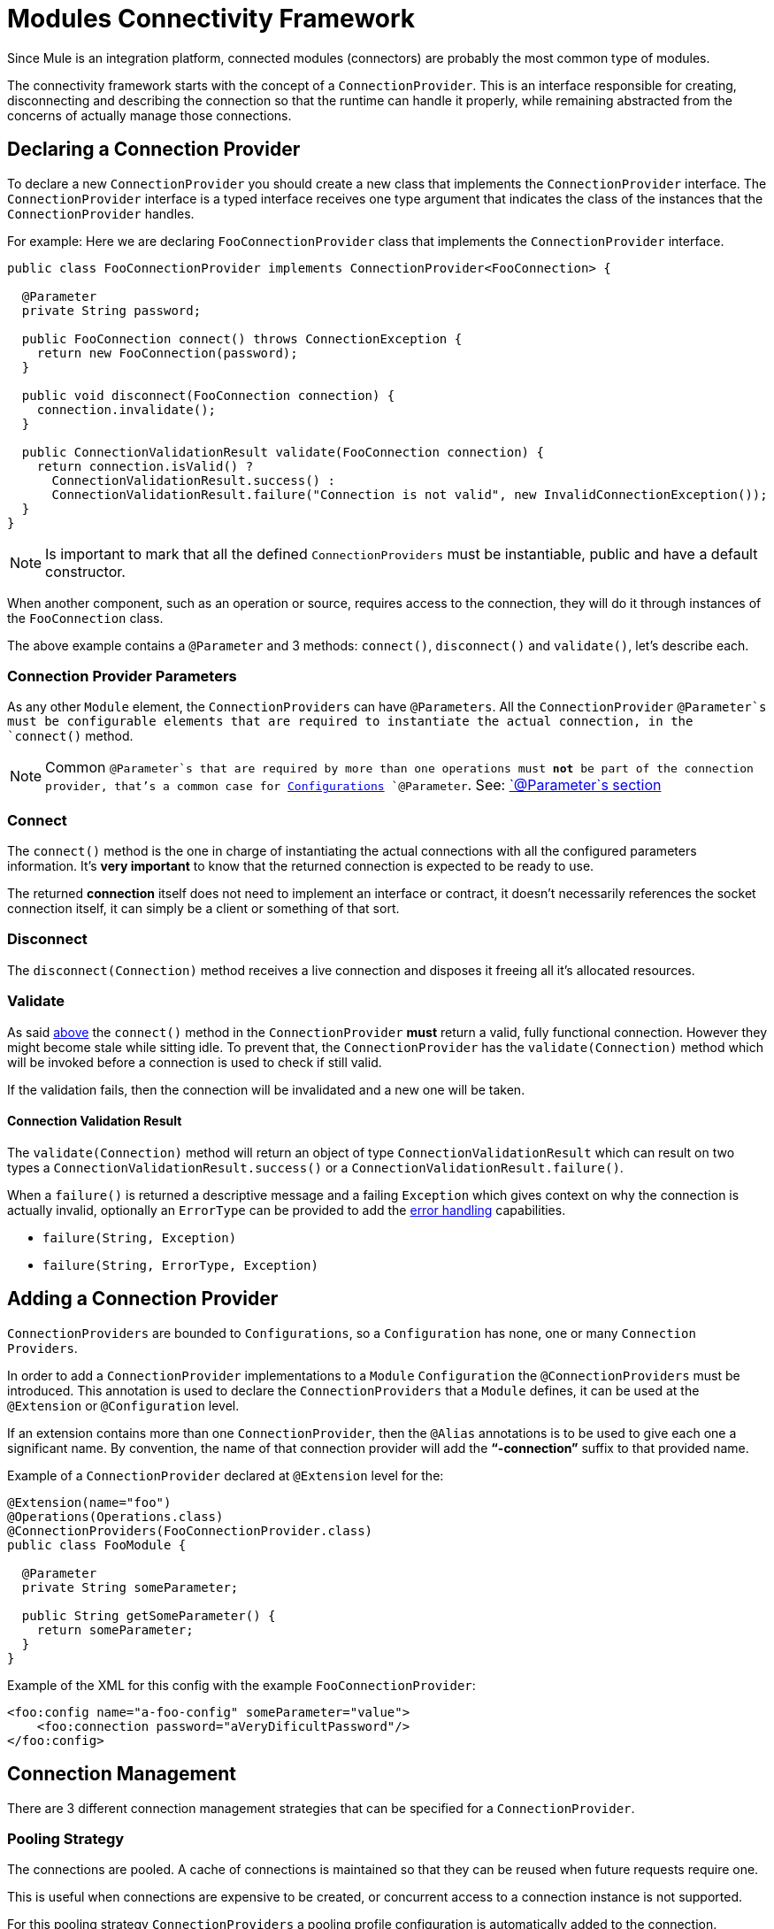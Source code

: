 [[_connections]]
= Modules Connectivity Framework

Since Mule is an integration platform, connected modules (connectors) are probably the most common
type of modules.

The connectivity framework starts with the concept of a `ConnectionProvider`.
This is an interface responsible for creating, disconnecting and describing the
connection so that the runtime can handle it properly, while remaining abstracted
from the concerns of actually manage those connections.

== Declaring a Connection Provider

To declare a new `ConnectionProvider` you should create a new class that implements
the `ConnectionProvider` interface. The `ConnectionProvider` interface is a typed interface
receives one type argument that indicates the class of the instances that the `ConnectionProvider`
handles.

For example:
Here we are declaring `FooConnectionProvider` class that implements the `ConnectionProvider` interface.

[source, java, linenums]
----
public class FooConnectionProvider implements ConnectionProvider<FooConnection> {

  @Parameter
  private String password;

  public FooConnection connect() throws ConnectionException {
    return new FooConnection(password);
  }

  public void disconnect(FooConnection connection) {
    connection.invalidate();
  }

  public ConnectionValidationResult validate(FooConnection connection) {
    return connection.isValid() ?
      ConnectionValidationResult.success() :
      ConnectionValidationResult.failure("Connection is not valid", new InvalidConnectionException());
  }
}
----

[NOTE]
Is important to mark that all the defined `ConnectionProviders` must be instantiable,
public and have a default constructor.

When another component, such as an operation or source, requires access to the
connection, they will do it through instances of the `FooConnection` class.

The above example contains a `@Parameter` and 3 methods: `connect()`, `disconnect()` and `validate()`, let's
describe each.

=== Connection Provider Parameters

As any other `Module` element, the `ConnectionProviders` can have `@Parameters`.
All the `ConnectionProvider` `@Parameter`s must be configurable elements that are
required to instantiate the actual connection, in the `connect()` method.

[NOTE]
Common `@Parameter`s that are required by more than one operations must *not* be part
of the connection provider, that's a common case for <<_configurations, Configurations>>
`@Parameter`. See: <<1.1_parameters#_parameters, `@Parameter`s section>>

[[_connections_connect]]
=== Connect

The `connect()` method is the one in charge of instantiating the actual connections with
all the configured parameters information. It's *very important* to know that the returned
connection is expected to be ready to use.

The returned *connection* itself does not need to implement an interface or contract,
it doesn’t necessarily references the socket connection itself, it can simply be a
client or something of that sort.

=== Disconnect
The `disconnect(Connection)` method receives a live connection and disposes it freeing
all it's allocated resources.

=== Validate
As said <<_connections_connect, above>> the `connect()` method in the `ConnectionProvider` *must* return
a valid, fully functional connection. However they might become stale while sitting idle.
To prevent that, the `ConnectionProvider` has the `validate(Connection)` method which
will be invoked before a connection is used to check if still valid.

If the validation fails, then the connection will be invalidated and a new one will be taken.

==== Connection Validation Result

The `validate(Connection)` method will return an object of type `ConnectionValidationResult` which
can result on two types a `ConnectionValidationResult.success()` or a `ConnectionValidationResult.failure()`.

When a `failure()` is returned a descriptive message and a failing `Exception` which gives context on
why the connection is actually invalid, optionally an `ErrorType` can be provided to add the
<<_errors, error handling>> capabilities.

* `failure(String, Exception)`
* `failure(String, ErrorType, Exception)`

== Adding a Connection Provider

`ConnectionProviders` are bounded to `Configurations`, so a `Configuration` has none, one
or many `Connection Providers`.

In order to add a `ConnectionProvider` implementations to a `Module` `Configuration` the
`@ConnectionProviders` must be introduced. This annotation is used to declare the
`ConnectionProviders` that a `Module` defines, it can be used at the `@Extension`
or `@Configuration` level.

If an extension contains more than one `ConnectionProvider`, then the `@Alias`
annotations is to be used to give each one a significant name. By convention,
the name of that connection provider will add the *“-connection”* suffix
to that provided name.

Example of a `ConnectionProvider` declared at `@Extension` level for the:

[source, java, linenums]
----
@Extension(name="foo")
@Operations(Operations.class)
@ConnectionProviders(FooConnectionProvider.class)
public class FooModule {

  @Parameter
  private String someParameter;

  public String getSomeParameter() {
    return someParameter;
  }
}
----

Example of the XML for this config with the example `FooConnectionProvider`:

[source, xml, linenums]
----
<foo:config name="a-foo-config" someParameter="value">
    <foo:connection password="aVeryDificultPassword"/>
</foo:config>
----

== Connection Management

There are 3 different connection management strategies that can be specified for a
`ConnectionProvider`.

=== Pooling Strategy
The connections are pooled. A cache of connections is maintained so that they can be
reused when future requests require one.

This is useful when connections are expensive to be created, or concurrent access to a
connection instance is not supported.

// TODO link to pooling profile configuration
For this pooling strategy `ConnectionProviders` a pooling profile configuration is
automatically added to the connection.

You can enable pooling connection management by implementing the `PoolingConnectionProvider` interface

=== Cached Strategy
Per each configuration instance, a connection is established and cached so that one specific
config always gets the same connection. The connection is maintained until the configuration itself
is stopped.

You can enable cached connection management by implementing the `CachedConnectionProvider` interface.

=== No Strategy

The runtime adds no additional infrastructure like in the pooling cases.
The `ConnectionProvider` is responsible for providing the totality of the
connection handling behavior. The `connect()` method is going to be called each
time an operation needs one and destroys it once the operation finishes.

Implementing the `ConnectionProvider` interface means no strategy.

== Using Connections

Using connections in Operations and Sources is quite different, so take a look at
both specific documentations to learn about that.

// TODO Operations and Sources using connections
* <<1.4_operations#_using_connections, Using Connections in Operations>>
* <<1.5.3_sources_config_connection#_using_connections, Using Connections in Sources>>
